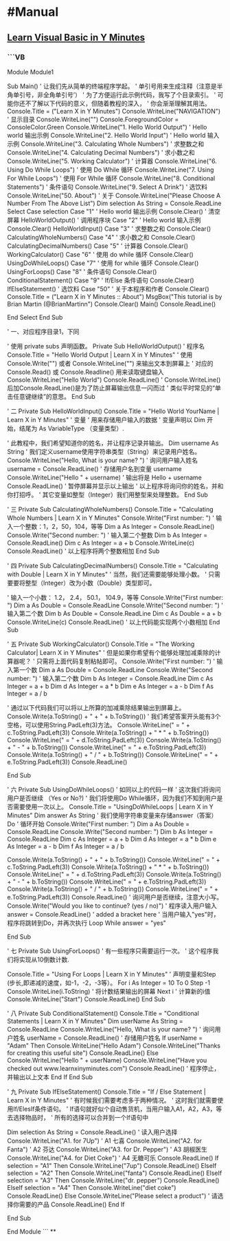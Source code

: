 * #Manual
** [[https://learnxinyminutes.com/docs/zh-cn/visualbasic-cn/][Learn Visual Basic in Y Minutes]]
:PROPERTIES:
:collapsed: true
:END:
*** ```VB
Module Module1

    Sub Main()
        ' 让我们先从简单的终端程序学起。
        ' 单引号用来生成注释（注意是半角单引号，非全角单引号’）
        ' 为了方便运行此示例代码，我写了个目录索引。
        ' 可能你还不了解以下代码的意义，但随着教程的深入，
        ' 你会渐渐理解其用法。
        Console.Title = ("Learn X in Y Minutes")
        Console.WriteLine("NAVIGATION") ' 显示目录
        Console.WriteLine("")
        Console.ForegroundColor = ConsoleColor.Green
        Console.WriteLine("1. Hello World Output") ' Hello world 输出示例
        Console.WriteLine("2. Hello World Input") ' Hello world 输入示例
        Console.WriteLine("3. Calculating Whole Numbers") ' 求整数之和
        Console.WriteLine("4. Calculating Decimal Numbers") ' 求小数之和
        Console.WriteLine("5. Working Calculator") ' 计算器
        Console.WriteLine("6. Using Do While Loops") ' 使用 Do While 循环
        Console.WriteLine("7. Using For While Loops") ' 使用 For While 循环
        Console.WriteLine("8. Conditional Statements") ' 条件语句
        Console.WriteLine("9. Select A Drink") ' 选饮料
        Console.WriteLine("50. About") ' 关于
        Console.WriteLine("Please Choose A Number From The Above List")
        Dim selection As String = Console.ReadLine
        Select Case selection
            Case "1" ' Hello world 输出示例
                Console.Clear() ' 清空屏幕
                HelloWorldOutput() ' 调用程序块
            Case "2" ' Hello world 输入示例
                Console.Clear()
                HelloWorldInput()
            Case "3" ' 求整数之和
                Console.Clear()
                CalculatingWholeNumbers()
            Case "4" ' 求小数之和
                Console.Clear()
                CalculatingDecimalNumbers()
            Case "5" ' 计算器
                Console.Clear()
                WorkingCalculator()
            Case "6" ' 使用 do while 循环
                Console.Clear()
                UsingDoWhileLoops()
            Case "7" ' 使用 for while 循环
                Console.Clear()
                UsingForLoops()
            Case "8" ' 条件语句
                Console.Clear()
                ConditionalStatement()
            Case "9" ' If/Else 条件语句
                Console.Clear()
                IfElseStatement() ' 选饮料
            Case "50" ' 关于本程序和作者
                Console.Clear()
                Console.Title = ("Learn X in Y Minutes :: About")
                MsgBox("This tutorial is by Brian Martin (@BrianMartinn")
                Console.Clear()
                Main()
                Console.ReadLine()

        End Select
    End Sub

    ' 一、对应程序目录1，下同

    ' 使用 private subs 声明函数。 
    Private Sub HelloWorldOutput()
        ' 程序名
        Console.Title = "Hello World Output | Learn X in Y Minutes"
        ' 使用 Console.Write("") 或者 Console.WriteLine("") 来输出文本到屏幕上
        ' 对应的 Console.Read() 或 Console.Readline() 用来读取键盘输入
        Console.WriteLine("Hello World")
        Console.ReadLine() 
        ' Console.WriteLine()后加Console.ReadLine()是为了防止屏幕输出信息一闪而过
        ' 类似平时常见的“单击任意键继续”的意思。
    End Sub

    ' 二
    Private Sub HelloWorldInput()
        Console.Title = "Hello World YourName | Learn X in Y Minutes"
        ' 变量
        ' 用来存储用户输入的数据
        ' 变量声明以 Dim 开始，结尾为 As VariableType （变量类型）.

        ' 此教程中，我们希望知道你的姓名，并让程序记录并输出。
        Dim username As String
        ' 我们定义username使用字符串类型（String）来记录用户姓名。
        Console.WriteLine("Hello, What is your name? ") ' 询问用户输入姓名
        username = Console.ReadLine() ' 存储用户名到变量 username
        Console.WriteLine("Hello " + username) ' 输出将是 Hello + username
        Console.ReadLine() ' 暂停屏幕并显示以上输出
        ' 以上程序将询问你的姓名，并和你打招呼。
        ' 其它变量如整型（Integer）我们用整型来处理整数。
    End Sub

    ' 三
    Private Sub CalculatingWholeNumbers()
        Console.Title = "Calculating Whole Numbers | Learn X in Y Minutes"
        Console.Write("First number: ") ' 输入一个整数：1，2，50，104，等等
        Dim a As Integer = Console.ReadLine()
        Console.Write("Second number: ") ' 输入第二个整数
        Dim b As Integer = Console.ReadLine()
        Dim c As Integer = a + b
        Console.WriteLine(c)
        Console.ReadLine()
        ' 以上程序将两个整数相加
    End Sub

    ' 四
    Private Sub CalculatingDecimalNumbers()
        Console.Title = "Calculating with Double | Learn X in Y Minutes"
        ' 当然，我们还需要能够处理小数。
        ' 只需要要将整型（Integer）改为小数（Double）类型即可。

        ' 输入一个小数： 1.2， 2.4， 50.1， 104.9，等等
        Console.Write("First number: ")
        Dim a As Double = Console.ReadLine
        Console.Write("Second number: ") ' 输入第二个数
        Dim b As Double = Console.ReadLine
        Dim c As Double = a + b
        Console.WriteLine(c)
        Console.ReadLine()
        ' 以上代码能实现两个小数相加
    End Sub

    ' 五
    Private Sub WorkingCalculator()
        Console.Title = "The Working Calculator| Learn X in Y Minutes"
        ' 但是如果你希望有个能够处理加减乘除的计算器呢？
        ' 只需将上面代码复制粘帖即可。
        Console.Write("First number: ") ' 输入第一个数
        Dim a As Double = Console.ReadLine
        Console.Write("Second number: ") ' 输入第二个数
        Dim b As Integer = Console.ReadLine
        Dim c As Integer = a + b
        Dim d As Integer = a * b
        Dim e As Integer = a - b
        Dim f As Integer = a / b

        ' 通过以下代码我们可以将以上所算的加减乘除结果输出到屏幕上。
        Console.Write(a.ToString() + " + " + b.ToString())
        ' 我们希望答案开头能有3个空格，可以使用String.PadLeft(3)方法。
        Console.WriteLine(" = " + c.ToString.PadLeft(3))
        Console.Write(a.ToString() + " * " + b.ToString())
        Console.WriteLine(" = " + d.ToString.PadLeft(3))
        Console.Write(a.ToString() + " - " + b.ToString())
        Console.WriteLine(" = " + e.ToString.PadLeft(3))
        Console.Write(a.ToString() + " / " + b.ToString())
        Console.WriteLine(" = " + e.ToString.PadLeft(3))
        Console.ReadLine()

    End Sub

    ' 六
    Private Sub UsingDoWhileLoops()
        ' 如同以上的代码一样
        ' 这次我们将询问用户是否继续 （Yes or No?)
        ' 我们将使用Do While循环，因为我们不知到用户是否需要使用一次以上。
        Console.Title = "UsingDoWhileLoops | Learn X in Y Minutes"
        Dim answer As String ' 我们使用字符串变量来存储answer（答案）
        Do ' 循环开始
            Console.Write("First number: ")
            Dim a As Double = Console.ReadLine
            Console.Write("Second number: ")
            Dim b As Integer = Console.ReadLine
            Dim c As Integer = a + b
            Dim d As Integer = a * b
            Dim e As Integer = a - b
            Dim f As Integer = a / b

            Console.Write(a.ToString() + " + " + b.ToString())
            Console.WriteLine(" = " + c.ToString.PadLeft(3))
            Console.Write(a.ToString() + " * " + b.ToString())
            Console.WriteLine(" = " + d.ToString.PadLeft(3))
            Console.Write(a.ToString() + " - " + b.ToString())
            Console.WriteLine(" = " + e.ToString.PadLeft(3))
            Console.Write(a.ToString() + " / " + b.ToString())
            Console.WriteLine(" = " + e.ToString.PadLeft(3))
            Console.ReadLine()
            ' 询问用户是否继续，注意大小写。 
            Console.Write("Would you like to continue? (yes / no)")
            ' 程序读入用户输入
            answer = Console.ReadLine() ' added a bracket here
        ' 当用户输入"yes"时，程序将跳转到Do，并再次执行
        Loop While answer = "yes"

    End Sub

    ' 七
    Private Sub UsingForLoops()
        ' 有一些程序只需要运行一次。
        ' 这个程序我们将实现从10倒数计数.

        Console.Title = "Using For Loops | Learn X in Y Minutes"
        ' 声明变量和Step (步长,即递减的速度，如-1，-2，-3等）。 
        For i As Integer = 10 To 0 Step -1 
            Console.WriteLine(i.ToString) ' 将计数结果输出的屏幕
        Next i ' 计算新的i值
        Console.WriteLine("Start") 
        Console.ReadLine() 
    End Sub

    ' 八
    Private Sub ConditionalStatement()
        Console.Title = "Conditional Statements | Learn X in Y Minutes"
        Dim userName As String = Console.ReadLine
        Console.WriteLine("Hello, What is your name? ") ' 询问用户姓名
        userName = Console.ReadLine() ' 存储用户姓名
        If userName = "Adam" Then
            Console.WriteLine("Hello Adam")
            Console.WriteLine("Thanks for creating this useful site")
            Console.ReadLine()
        Else
            Console.WriteLine("Hello " + userName)
            Console.WriteLine("Have you checked out www.learnxinyminutes.com")
            Console.ReadLine() ' 程序停止，并输出以上文本
        End If
    End Sub

    ' 九
    Private Sub IfElseStatement()
    Console.Title = "If / Else Statement | Learn X in Y Minutes"
        ' 有时候我们需要考虑多于两种情况。
        ' 这时我们就需要使用If/ElesIf条件语句。
        ' If语句就好似个自动售货机，当用户输入A1，A2，A3，等去选择物品时，
        ' 所有的选择可以合并到一个If语句中

        Dim selection As String = Console.ReadLine() ' 读入用户选择
            Console.WriteLine("A1. for 7Up") ' A1 七喜
            Console.WriteLine("A2. for Fanta") ' A2 芬达
            Console.WriteLine("A3. for Dr. Pepper") ' A3 胡椒医生
            Console.WriteLine("A4. for Diet Coke") ' A4 无糖可乐
            Console.ReadLine()
            If selection = "A1" Then
                Console.WriteLine("7up")
                Console.ReadLine()
            ElseIf selection = "A2" Then
                Console.WriteLine("fanta")
                Console.ReadLine()
            ElseIf selection = "A3" Then
                Console.WriteLine("dr. pepper")
                Console.ReadLine()
            ElseIf selection = "A4" Then
                Console.WriteLine("diet coke")
                Console.ReadLine()
            Else
                Console.WriteLine("Please select a product") ' 请选择你需要的产品
                Console.ReadLine()
            End If

    End Sub

End Module
```
**